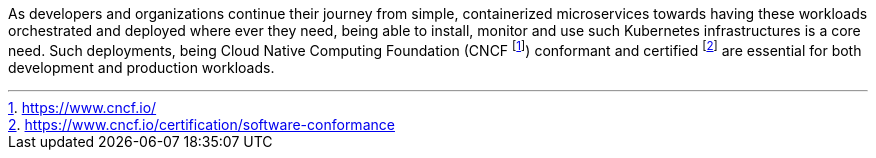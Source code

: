 
As developers and organizations continue their journey from simple, containerized microservices towards having these workloads orchestrated and deployed where ever they need, being able to install, monitor and use such Kubernetes infrastructures is a core need.  Such deployments, being Cloud Native Computing Foundation (CNCF footnote:[https://www.cncf.io/]) conformant and certified footnote:[https://www.cncf.io/certification/software-conformance] are essential for both development and production workloads.

ifdef::focusK3s[]
For simplified scenarios, like edge, remote or IoT, this is where {pn_K3s} leads the industry, being simple and secure.
endif::focusK3s[]
ifdef::focusRKE1[]
Solving common frustrations around installation complexity, {pn_RKE1} reduces many host dependencies and provides a stable path for deployment, upgrades, and rollbacks for core use cases.
endif::focusRKE1[]
ifdef::focusRKE2[]
With core focus on security and compliance, {pn_RKE2} inherits close alignment with upstream Kubernetes and provide usability, ease-of-operations, and deployment model for core use cases.
endif::focusRKE2[]

